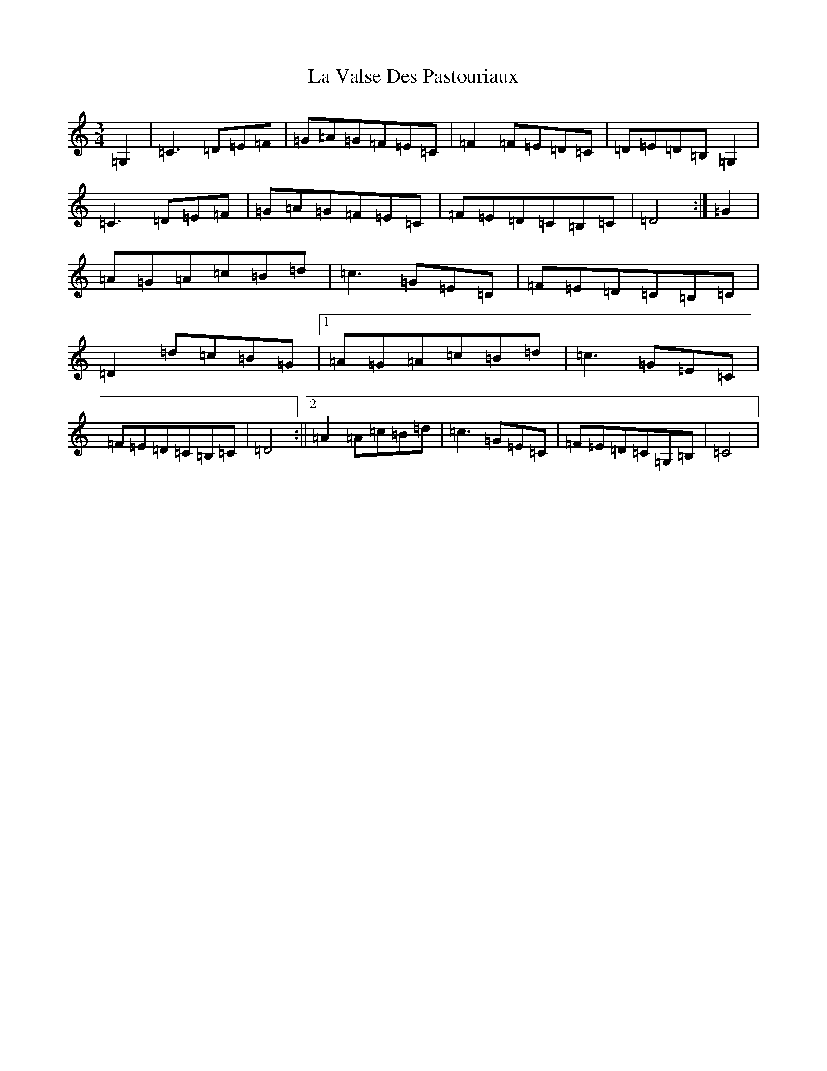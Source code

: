 X: 11807
T: La Valse Des Pastouriaux
S: https://thesession.org/tunes/7880#setting7880
Z: G Major
R: waltz
M: 3/4
L: 1/8
K: C Major
=G,2|=C3=D=E=F|=G=A=G=F=E=C|=F2=F=E=D=C|=D=E=D=B,=G,2|=C3=D=E=F|=G=A=G=F=E=C|=F=E=D=C=B,=C|=D4:|=G2|=A=G=A=c=B=d|=c3=G=E=C|=F=E=D=C=B,=C|=D2=d=c=B=G|1=A=G=A=c=B=d|=c3=G=E=C|=F=E=D=C=B,=C|=D4:||2=A2=A=c=B=d|=c3=G=E=C|=F=E=D=C=G,=B,|=C4|